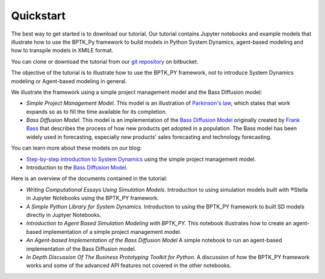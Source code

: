 ##########
Quickstart
##########

The best way to get started is to download our tutorial. Our tutorial contains Jupyter notebooks and example models that illustrate how to use the BPTK_Py framework to build models in Python System Dynamics, agent-based modeling and how to transpile models in XMILE format.


You can clone or download the tutorial from our `git repository <https://bitbucket.org/transentis/bptk_py_tutorial/>`_ on bitbucket.

The objective of the tutorial is to illustrate how to use the BPTK_PY framework, not to introduce System Dynamics modeling or Agent-based modeling in general.

We illustrate the framework using a simple project management model and the Bass Diffusion model:

* *Simple Project Management Model*. This model is an illustration of `Parkinson's law <https://en.wikipedia.org/wiki/Parkinson%27s_law>`_, which states that work expands so as to fill the time available for its completion.
* *Bass Diffusion Model*. This model is an implementation of the `Bass Diffusion Model <https://en.wikipedia.org/wiki/Bass_diffusion_model>`__ originally created by `Frank Bass <https://en.wikipedia.org/wiki/Frank_Bass>`_ that describes the process of how new products get adopted in a population. The Bass model has been widely used in forecasting, especially new products' sales forecasting and technology forecasting.

You can learn more about these models on our blog:

* `Step-by-step introduction to System Dynamics <https://www.transentis.com/step-by-step-tutorials/introduction-to-system-dynamics/>`_ using the simple project management model.
* Introduction to the `Bass Diffusion Model <https://www.transentis.com/causal-loop-diagramming/>`_.

Here is an overview of the documents contained in the tutorial:

* *Writing Computational Essays Using Simulation Models.* Introduction to using simulation models built with ®Stella in Jupyter Notebooks using the BPTK_PY framework.
* *A Simple Python Library for System Dynamics.* Introduction to using the BPTK_PY framework to built SD models directly in Juptyer Notebooks.
* *Introduction to Agent Based Simulation Modeling with BPTK_PY.* This notebook illustrates how to create an agent-based implementation of a simple project management model.
* *An Agent-based Implementation of the Bass Diffusion Model* A simple notebook to run an agent-based implementation of the Bass Diffusion model.
* *In Depth Discussion Of The Business Prototyping Toolkit for Python.* A discussion of how the BPTK_PY framework works and some of the advanced API features not covered in the other notebooks.

